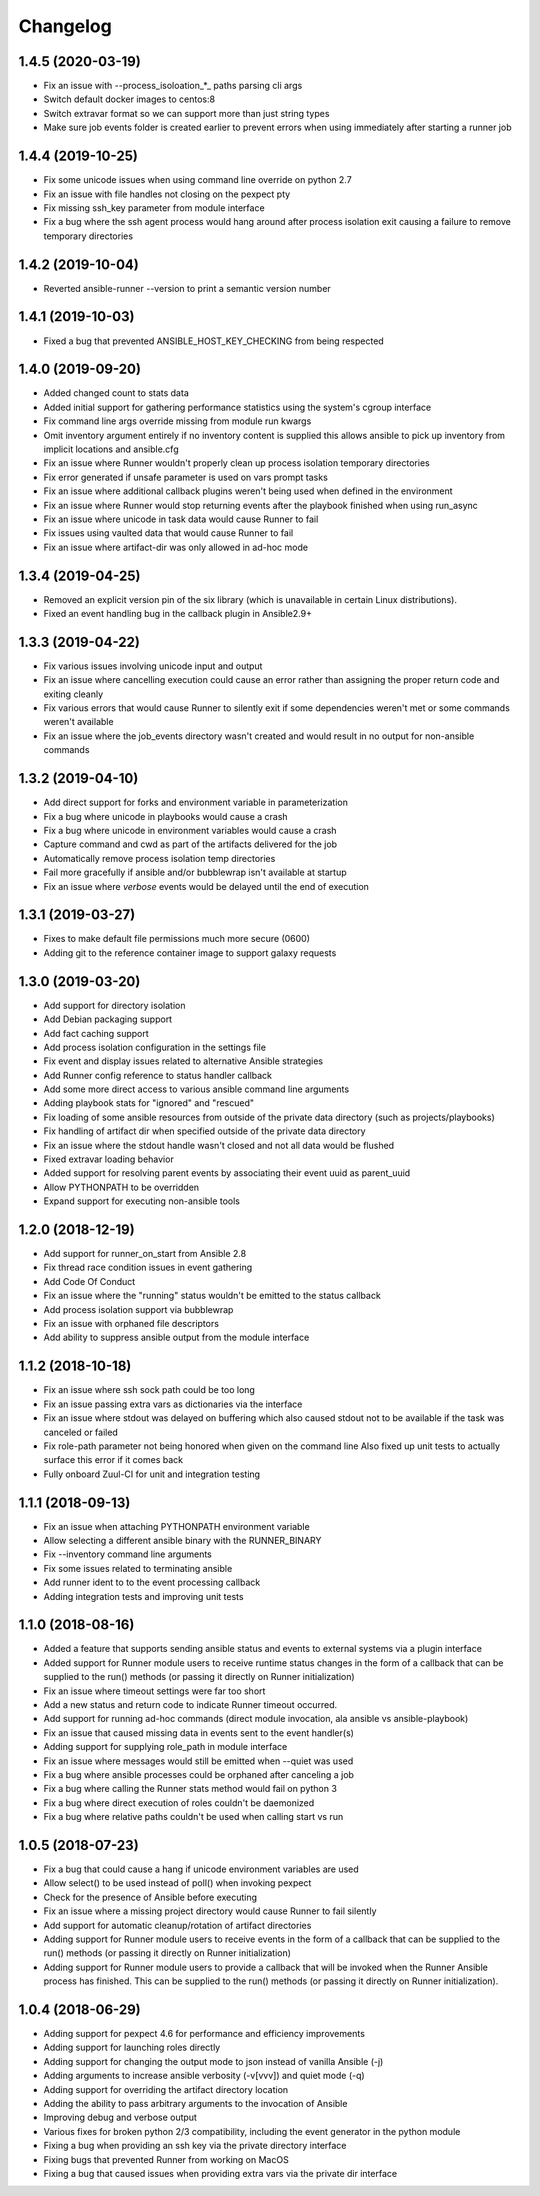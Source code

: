 .. :changelog:

Changelog
---------

1.4.5 (2020-03-19)
++++++++++++++++++
- Fix an issue with --process_isoloation_*_ paths parsing cli args
- Switch default docker images to centos:8
- Switch extravar format so we can support more than just string types
- Make sure job events folder is created earlier to prevent errors when
  using immediately after starting a runner job


1.4.4 (2019-10-25)
++++++++++++++++++
- Fix some unicode issues when using command line override on python 2.7
- Fix an issue with file handles not closing on the pexpect pty
- Fix missing ssh_key parameter from module interface
- Fix a bug where the ssh agent process would hang around after process
  isolation exit causing a failure to remove temporary directories

1.4.2 (2019-10-04)
++++++++++++++++++
- Reverted ansible-runner --version to print a semantic version number

1.4.1 (2019-10-03)
++++++++++++++++++
- Fixed a bug that prevented ANSIBLE_HOST_KEY_CHECKING from being respected

1.4.0 (2019-09-20)
++++++++++++++++++
- Added changed count to stats data
- Added initial support for gathering performance statistics using
  the system's cgroup interface
- Fix command line args override missing from module run kwargs
- Omit inventory argument entirely if no inventory content is supplied
  this allows ansible to pick up inventory from implicit locations and
  ansible.cfg
- Fix an issue where Runner wouldn't properly clean up process isolation
  temporary directories
- Fix error generated if unsafe parameter is used on vars prompt tasks
- Fix an issue where additional callback plugins weren't being used when
  defined in the environment
- Fix an issue where Runner would stop returning events after the playbook
  finished when using run_async
- Fix an issue where unicode in task data would cause Runner to fail
- Fix issues using vaulted data that would cause Runner to fail
- Fix an issue where artifact-dir was only allowed in ad-hoc mode

1.3.4 (2019-04-25)
++++++++++++++++++
- Removed an explicit version pin of the six library (which is unavailable in
  certain Linux distributions).
- Fixed an event handling bug in the callback plugin in Ansible2.9+

1.3.3 (2019-04-22)
++++++++++++++++++

- Fix various issues involving unicode input and output
- Fix an issue where cancelling execution could cause an error rather
  than assigning the proper return code and exiting cleanly
- Fix various errors that would cause Runner to silently exit if some
  dependencies weren't met or some commands weren't available
- Fix an issue where the job_events directory wasn't created and would result
  in no output for non-ansible commands

1.3.2 (2019-04-10)
++++++++++++++++++

- Add direct support for forks and environment variable in parameterization
- Fix a bug where unicode in playbooks would cause a crash
- Fix a bug where unicode in environment variables would cause a crash
- Capture command and cwd as part of the artifacts delivered for the job
- Automatically remove process isolation temp directories
- Fail more gracefully if ansible and/or bubblewrap isn't available at startup
- Fix an issue where `verbose` events would be delayed until the end of execution

1.3.1 (2019-03-27)
++++++++++++++++++

- Fixes to make default file permissions much more secure (0600)
- Adding git to the reference container image to support galaxy requests

1.3.0 (2019-03-20)
++++++++++++++++++

- Add support for directory isolation
- Add Debian packaging support
- Add fact caching support
- Add process isolation configuration in the settings file
- Fix event and display issues related to alternative Ansible strategies
- Add Runner config reference to status handler callback
- Add some more direct access to various ansible command line arguments
- Adding playbook stats for "ignored" and "rescued"
- Fix loading of some ansible resources from outside of the private data
  directory (such as projects/playbooks)
- Fix handling of artifact dir when specified outside of the private data
  directory
- Fix an issue where the stdout handle wasn't closed and not all data
  would be flushed
- Fixed extravar loading behavior
- Added support for resolving parent events by associating their event uuid
  as parent_uuid
- Allow PYTHONPATH to be overridden
- Expand support for executing non-ansible tools

1.2.0 (2018-12-19)
++++++++++++++++++

- Add support for runner_on_start from Ansible 2.8
- Fix thread race condition issues in event gathering
- Add Code Of Conduct
- Fix an issue where the "running" status wouldn't be emitted to the
  status callback
- Add process isolation support via bubblewrap
- Fix an issue with orphaned file descriptors
- Add ability to suppress ansible output from the module interface

1.1.2 (2018-10-18)
++++++++++++++++++

- Fix an issue where ssh sock path could be too long
- Fix an issue passing extra vars as dictionaries via the interface
- Fix an issue where stdout was delayed on buffering which also caused
  stdout not to be available if the task was canceled or failed
- Fix role-path parameter not being honored when given on the command line
  Also fixed up unit tests to actually surface this error if it comes back
- Fully onboard Zuul-CI for unit and integration testing

1.1.1 (2018-09-13)
++++++++++++++++++

- Fix an issue when attaching PYTHONPATH environment variable
- Allow selecting a different ansible binary with the RUNNER_BINARY
- Fix --inventory command line arguments
- Fix some issues related to terminating ansible
- Add runner ident to to the event processing callback
- Adding integration tests and improving unit tests

1.1.0 (2018-08-16)
++++++++++++++++++

- Added a feature that supports sending ansible status and events to external systems via a plugin
  interface
- Added support for Runner module users to receive runtime status changes in the form of a callback
  that can be supplied to the run() methods (or passing it directly on Runner initialization)
- Fix an issue where timeout settings were far too short
- Add a new status and return code to indicate Runner timeout occurred.
- Add support for running ad-hoc commands (direct module invocation, ala ansible vs ansible-playbook)
- Fix an issue that caused missing data in events sent to the event handler(s)
- Adding support for supplying role_path in module interface
- Fix an issue where messages would still be emitted when --quiet was used
- Fix a bug where ansible processes could be orphaned after canceling a job
- Fix a bug where calling the Runner stats method would fail on python 3
- Fix a bug where direct execution of roles couldn't be daemonized
- Fix a bug where relative paths couldn't be used when calling start vs run


1.0.5 (2018-07-23)
++++++++++++++++++

- Fix a bug that could cause a hang if unicode environment variables are used
- Allow select() to be used instead of poll() when invoking pexpect
- Check for the presence of Ansible before executing
- Fix an issue where a missing project directory would cause Runner to fail silently
- Add support for automatic cleanup/rotation of artifact directories
- Adding support for Runner module users to receive events in the form of a callback
  that can be supplied to the run() methods (or passing it directly on Runner initialization)
- Adding support for Runner module users to provide a callback that will be invoked when the
  Runner Ansible process has finished. This can be supplied to the run() methods (or passing it
  directly on Runner initialization).


1.0.4 (2018-06-29)
++++++++++++++++++

- Adding support for pexpect 4.6 for performance and efficiency improvements
- Adding support for launching roles directly
- Adding support for changing the output mode to json instead of vanilla Ansible (-j)
- Adding arguments to increase ansible verbosity (-v[vvv]) and quiet mode (-q)
- Adding support for  overriding the artifact directory location
- Adding the ability to pass arbitrary arguments to the invocation of Ansible
- Improving debug and verbose output
- Various fixes for broken python 2/3 compatibility, including the event generator in the python module
- Fixing a bug when providing an ssh key via the private directory interface
- Fixing bugs that prevented Runner from working on MacOS
- Fixing a bug that caused issues when providing extra vars via the private dir interface

